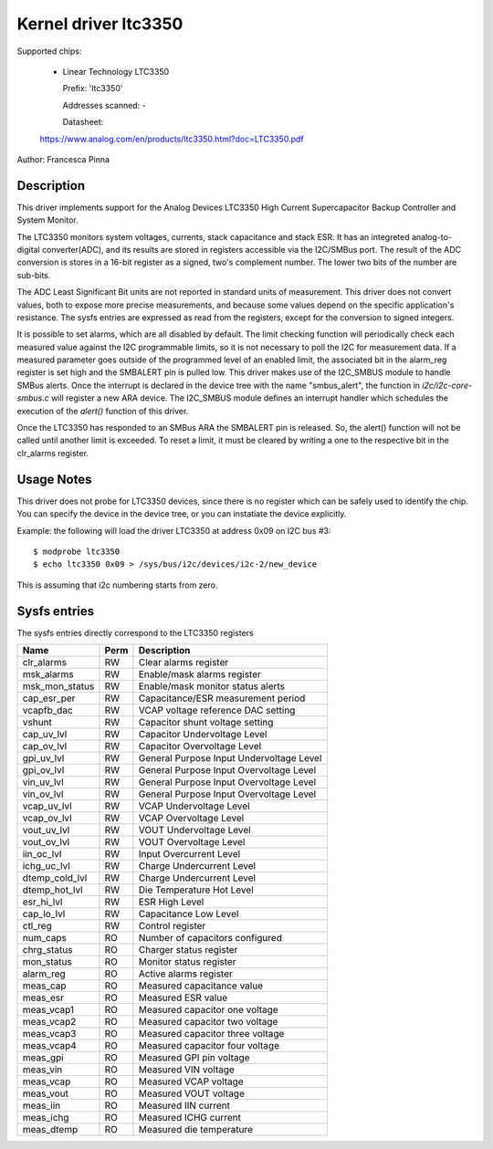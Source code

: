 Kernel driver ltc3350
=====================

Supported chips:

  * Linear Technology LTC3350

    Prefix: 'ltc3350'

    Addresses scanned: -

    Datasheet:

  https://www.analog.com/en/products/ltc3350.html?doc=LTC3350.pdf

Author: Francesca Pinna

Description
-----------

This driver implements support for the Analog Devices LTC3350 High Current Supercapacitor Backup Controller and System Monitor.

The LTC3350 monitors system voltages, currents, stack capacitance and stack ESR.
It has an integreted analog-to-digital converter(ADC), and its results are stored in registers accessible via the I2C/SMBus port.
The result of the ADC conversion is stores in a 16-bit register as a signed, two's complement number. The lower two bits of the number are sub-bits.

The ADC Least Significant Bit units are not reported in standard units of measurement. This driver does not convert values, both to expose more precise measurements, and because some values depend on the specific application's resistance.
The sysfs entries are expressed as read from the registers, except for the conversion to signed integers.

It is possible to set alarms, which are all disabled by default. The limit checking function will periodically check each measured value against the I2C programmable limits, so it is not necessary to poll the I2C for measurement data.
If a measured parameter goes outside of the programmed level of an enabled limit, the associated bit in the alarm_reg register is set high and the SMBALERT pin is pulled low. This driver makes use of the I2C_SMBUS module to handle SMBus alerts.
Once the interrupt is declared in the device tree with the name "smbus_alert", the function in `i2c/i2c-core-smbus.c` will register a new ARA device. The I2C_SMBUS module defines an interrupt handler which schedules the execution of the `alert()` function of this driver.

Once the LTC3350 has responded to an SMBus ARA the SMBALERT pin is released. So, the alert() function will not be called until another limit is exceeded. To reset a limit, it must be cleared by writing a one to the respective bit in the clr_alarms register.


Usage Notes
-----------

This driver does not probe for LTC3350 devices, since there is no register which can be safely used to identify the chip.
You can specify the device in the device tree, or you can instatiate the device explicitly.

Example: the following will load the driver LTC3350 at address 0x09 on I2C bus #3::

  $ modprobe ltc3350
  $ echo ltc3350 0x09 > /sys/bus/i2c/devices/i2c-2/new_device

This is assuming that i2c numbering starts from zero.

Sysfs entries
-------------

The sysfs entries directly correspond to the LTC3350 registers

================  ======  ================================================
Name              Perm    Description
================  ======  ================================================
clr_alarms        RW	  Clear alarms register
msk_alarms        RW	  Enable/mask alarms register
msk_mon_status    RW	  Enable/mask monitor status alerts
cap_esr_per       RW	  Capacitance/ESR measurement period
vcapfb_dac        RW      VCAP voltage reference DAC setting
vshunt            RW      Capacitor shunt voltage setting
cap_uv_lvl        RW      Capacitor Undervoltage Level
cap_ov_lvl        RW      Capacitor Overvoltage Level
gpi_uv_lvl        RW      General Purpose Input Undervoltage Level
gpi_ov_lvl        RW      General Purpose Input Overvoltage Level
vin_uv_lvl        RW      General Purpose Input Overvoltage Level
vin_ov_lvl        RW      General Purpose Input Overvoltage Level
vcap_uv_lvl       RW      VCAP Undervoltage Level
vcap_ov_lvl       RW      VCAP Overvoltage Level
vout_uv_lvl       RW      VOUT Undervoltage Level
vout_ov_lvl       RW      VOUT Overvoltage Level
iin_oc_lvl        RW      Input Overcurrent Level
ichg_uc_lvl       RW      Charge Undercurrent Level
dtemp_cold_lvl    RW      Charge Undercurrent Level
dtemp_hot_lvl     RW      Die Temperature Hot Level
esr_hi_lvl        RW      ESR High Level
cap_lo_lvl        RW      Capacitance Low Level
ctl_reg           RW      Control register 
num_caps          RO      Number of capacitors configured 
chrg_status       RO      Charger status register 
mon_status        RO      Monitor status register
alarm_reg         RO      Active alarms register
meas_cap          RO      Measured capacitance value 
meas_esr          RO      Measured ESR value 
meas_vcap1        RO      Measured capacitor one voltage
meas_vcap2        RO      Measured capacitor two voltage
meas_vcap3        RO      Measured capacitor three voltage
meas_vcap4        RO      Measured capacitor four voltage
meas_gpi          RO      Measured GPI pin voltage
meas_vin          RO      Measured VIN voltage
meas_vcap         RO      Measured VCAP voltage
meas_vout         RO      Measured VOUT voltage
meas_iin          RO      Measured IIN current
meas_ichg         RO      Measured ICHG current
meas_dtemp        RO      Measured die temperature
================  ======  ================================================
